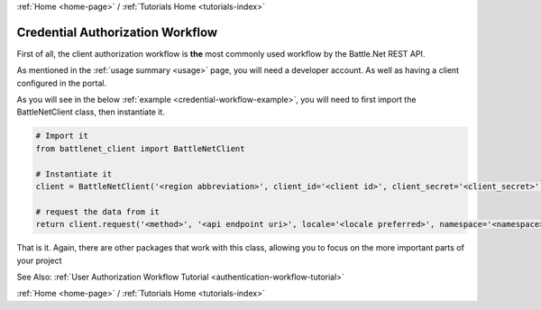 .. _credential-workflow-tutorial:

:ref:`Home <home-page>` / :ref:`Tutorials Home <tutorials-index>`

Credential Authorization Workflow
=================================

First of all, the client authorization workflow is **the** most commonly used workflow
by the Battle.Net REST API.

As mentioned in the :ref:`usage summary <usage>` page, you will need a developer account. As well as having a client configured in the portal.

As you will see in the below :ref:`example <credential-workflow-example>`, you will need to first import the BattleNetClient class, then
instantiate it.

.. _credential-workflow-example:

.. code-block:: python3

    # Import it
    from battlenet_client import BattleNetClient

    # Instantiate it
    client = BattleNetClient('<region abbreviation>', client_id='<client id>', client_secret='<client_secret>')

    # request the data from it
    return client.request('<method>', '<api endpoint uri>', locale='<locale preferred>', namespace='<namespace>')

That is it. Again, there are other packages that work with this class, allowing you to focus on the more important parts of your project

See Also: :ref:`User Authorization Workflow Tutorial <authentication-workflow-tutorial>`

:ref:`Home <home-page>` / :ref:`Tutorials Home <tutorials-index>`


